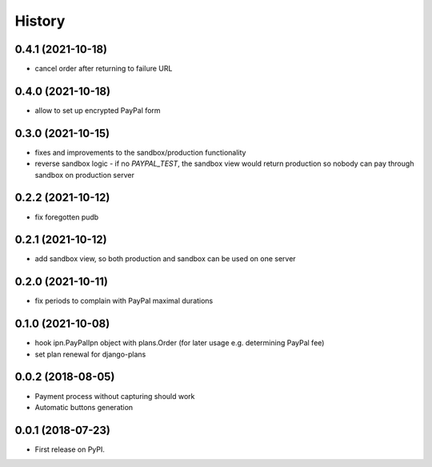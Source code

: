 .. :changelog:

History
-------

0.4.1 (2021-10-18)
++++++++++++++++++
* cancel order after returning to failure URL

0.4.0 (2021-10-18)
++++++++++++++++++
* allow to set up encrypted PayPal form

0.3.0 (2021-10-15)
++++++++++++++++++
* fixes and improvements to the sandbox/production functionality
* reverse sandbox logic - if no `PAYPAL_TEST`, the sandbox view would return production so nobody can pay through sandbox on production server

0.2.2 (2021-10-12)
++++++++++++++++++
* fix foregotten pudb

0.2.1 (2021-10-12)
++++++++++++++++++
* add sandbox view, so both production and sandbox can be used on one server

0.2.0 (2021-10-11)
++++++++++++++++++
* fix periods to complain with PayPal maximal durations

0.1.0 (2021-10-08)
++++++++++++++++++
* hook ipn.PayPalIpn object with plans.Order (for later usage e.g. determining PayPal fee)
* set plan renewal for django-plans

0.0.2 (2018-08-05)
++++++++++++++++++

* Payment process without capturing should work
* Automatic buttons generation

0.0.1 (2018-07-23)
++++++++++++++++++

* First release on PyPI.
